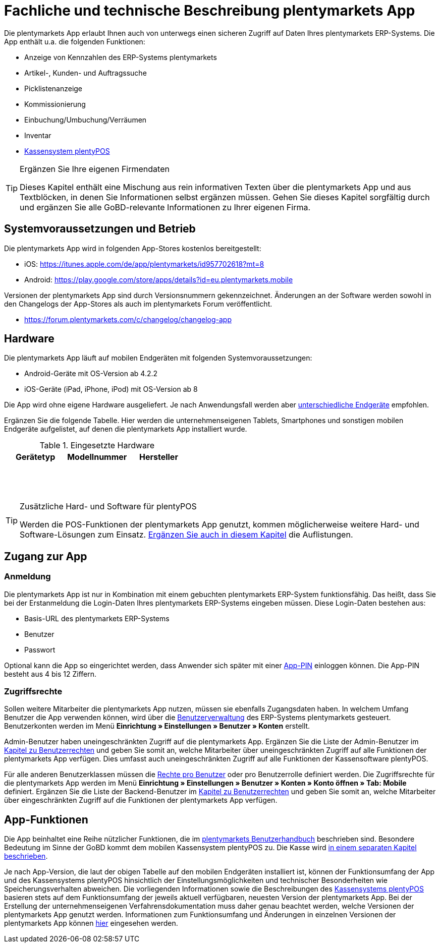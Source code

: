 = Fachliche und technische Beschreibung plentymarkets App

Die plentymarkets App erlaubt Ihnen auch von unterwegs einen sicheren Zugriff auf Daten Ihres plentymarkets ERP-Systems. Die App enthält u.a. die folgenden Funktionen:

* Anzeige von Kennzahlen des ERP-Systems plentymarkets
* Artikel-, Kunden- und Auftragssuche
* Picklistenanzeige
* Kommissionierung
* Einbuchung/Umbuchung/Verräumen
* Inventar
* <<#_fachliche_und_technische_beschreibung_plentypos, Kassensystem plentyPOS>>

[TIP]
.Ergänzen Sie Ihre eigenen Firmendaten
====
Dieses Kapitel enthält eine Mischung aus rein informativen Texten über die plentymarkets App und aus Textblöcken, in denen Sie Informationen selbst ergänzen müssen. Gehen Sie dieses Kapitel sorgfältig durch und ergänzen Sie alle GoBD-relevante Informationen zu Ihrer eigenen Firma.
====

== Systemvoraussetzungen und Betrieb

Die plentymarkets App wird in folgenden App-Stores kostenlos bereitgestellt:

** iOS: https://itunes.apple.com/de/app/plentymarkets/id957702618?mt=8[https://itunes.apple.com/de/app/plentymarkets/id957702618?mt=8^]
** Android: https://play.google.com/store/apps/details?id=eu.plentymarkets.mobile[https://play.google.com/store/apps/details?id=eu.plentymarkets.mobile^]

Versionen der plentymarkets App sind durch Versionsnummern gekennzeichnet. Änderungen an der Software werden sowohl in den Changelogs der App-Stores als auch im plentymarkets Forum veröffentlicht.

** https://forum.plentymarkets.com/c/changelog/changelog-app[https://forum.plentymarkets.com/c/changelog/changelog-app]

== Hardware

Die plentymarkets App läuft auf mobilen Endgeräten mit folgenden Systemvoraussetzungen:

* Android-Geräte mit OS-Version ab 4.2.2
* iOS-Geräte (iPad, iPhone, iPod) mit OS-Version ab 8

Die App wird ohne eigene Hardware ausgeliefert. Je nach Anwendungsfall werden aber link:https://knowledge.plentymarkets.com/de-de/manual/main/app/installieren.html#100[unterschiedliche Endgeräte^] empfohlen.

Ergänzen Sie die folgende Tabelle. Hier werden die unternehmenseigenen Tablets, Smartphones und sonstigen mobilen Endgeräte aufgelistet, auf denen die plentymarkets App installiert wurde.

[[tabelle-app-hardware-vorlage]]
.Eingesetzte Hardware
|===
|Gerätetyp|Modellnummer|Hersteller

|{nbsp}
|{nbsp}
|{nbsp}

|{nbsp}
|{nbsp}
|{nbsp}

|{nbsp}
|{nbsp}
|{nbsp}
|===

[TIP]
.Zusätzliche Hard- und Software für plentyPOS
====
Werden die POS-Funktionen der plentymarkets App genutzt, kommen möglicherweise weitere Hard- und Software-Lösungen zum Einsatz. <<#_fachliche_und_technische_beschreibung_plentypos, Ergänzen Sie auch in diesem Kapitel>> die Auflistungen.
====

== Zugang zur App

=== Anmeldung

Die plentymarkets App ist nur in Kombination mit einem gebuchten plentymarkets ERP-System funktionsfähig. Das heißt, dass Sie bei der Erstanmeldung die Login-Daten Ihres plentymarkets ERP-Systems eingeben müssen. Diese Login-Daten bestehen aus:

* Basis-URL des plentymarkets ERP-Systems
* Benutzer
* Passwort

Optional kann die App so eingerichtet werden, dass Anwender sich später mit einer link:https://knowledge.plentymarkets.com/de-de/manual/main/app/installieren.html#900[App-PIN^] einloggen können. Die App-PIN besteht aus 4 bis 12 Ziffern.

=== Zugriffsrechte

Sollen weitere Mitarbeiter die plentymarkets App nutzen, müssen sie ebenfalls Zugangsdaten haben. In welchem Umfang Benutzer die App verwenden können, wird über die link:https://knowledge.plentymarkets.com/de-de/manual/main/business-entscheidungen/benutzerkonten-zugaenge.html#125[Benutzerverwaltung] des ERP-Systems plentymarkets gesteuert. Benutzerkonten werden im Menü *Einrichtung » Einstellungen » Benutzer » Konten* erstellt.

Admin-Benutzer haben uneingeschränkten Zugriff auf die plentymarkets App. Ergänzen Sie die Liste der Admin-Benutzer im <<#_fachliche_und_technische_beschreibung_benutzer_und_benutzerrechte, Kapitel zu Benutzerrechten>> und geben Sie somit an, welche Mitarbeiter über uneingeschränkten Zugriff auf alle Funktionen der plentymarkets App verfügen. Dies umfasst auch uneingeschränkten Zugriff auf alle Funktionen der Kassensoftware plentyPOS.

Für alle anderen Benutzerklassen müssen die link:https://knowledge.plentymarkets.com/de-de/manual/main/app/installieren.html#800[Rechte pro Benutzer^] oder pro Benutzerrolle definiert werden. Die Zugriffsrechte für die plentymarkets App werden im Menü *Einrichtung » Einstellungen » Benutzer » Konten » Konto öffnen » Tab: Mobile* definiert. Ergänzen Sie die Liste der Backend-Benutzer im <<#_fachliche_und_technische_beschreibung_benutzer_und_benutzerrechte, Kapitel zu Benutzerrechten>> und geben Sie somit an, welche Mitarbeiter über eingeschränkten Zugriff auf die Funktionen der plentymarkets App verfügen.

== App-Funktionen

Die App beinhaltet eine Reihe nützlicher Funktionen, die im link:https://knowledge.plentymarkets.com/de-de/manual/main/app/funktionen.html[plentymarkets Benutzerhandbuch^] beschrieben sind. Besondere Bedeutung im Sinne der GoBD kommt dem mobilen Kassensystem plentyPOS zu. Die Kasse wird <<#_fachliche_und_technische_beschreibung_plentypos, in einem separaten Kapitel beschrieben>>.

Je nach App-Version, die laut der obigen Tabelle auf den mobilen Endgeräten installiert ist, können der Funktionsumfang der App und des Kassensystems plentyPOS hinsichtlich der Einstellungsmöglichkeiten und technischer Besonderheiten wie Speicherungsverhalten abweichen. Die vorliegenden Informationen sowie die Beschreibungen des <<#_fachliche_und_technische_beschreibung_plentypos, Kassensystems plentyPOS>> basieren stets auf dem Funktionsumfang der jeweils aktuell verfügbaren, neuesten Version der plentymarkets App. Bei der Erstellung der unternehmenseigenen Verfahrensdokumentation muss daher genau beachtet werden, welche Versionen der plentymarkets App genutzt werden. Informationen zum Funktionsumfang und Änderungen in einzelnen Versionen der plentymarkets App können link:https://forum.plentymarkets.com/c/app-pos[hier^] eingesehen werden.
